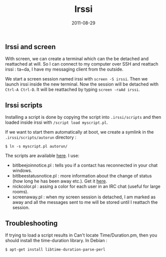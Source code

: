 #+title: Irssi
#+date: 2011-08-29

** Irssi and screen
   :PROPERTIES:
   :CUSTOM_ID: irssi-and-screen
   :END:
With screen, we can create a terminal which can the be detached and
reattached at will. So I can connect to my computer over SSH and
reattach irssi : ta~da, I have my messaging client from the outside.

We start a screen session named irssi with =screen -S irssi=.
Then we launch irssi inside the new terminal. Now the session will be detached
with =Ctrl-A Ctrl-D=. It will be reattached by typing =screen -raAd irssi=.

** Irssi scripts
   :PROPERTIES:
   :CUSTOM_ID: irssi-scripts
   :END:
Installing a script is done by copying the script into =.irssi/scripts=
and then loaded inside irssi with =/script load myscript.pl=.

If we want to start them automatically at boot, we create a symlink in
the =.irssi/scripts/autorun= directory :

#+begin_src shell
  $ ln -s myscript.pl autorun/
#+end_src

The scripts are available [[http://scripts.irssi.org/][here]]. I use:

- bitlbee\under{}join\under{}notice.pl : tells you if a contact has reconnected in
  your chat windows.
- bitlbee\under{}status\under{}notice.pl : more information about the change of status
  (how long he has been away etc.). Get it
  [[http://github.com/msparks/irssiscripts/raw/master/bitlbee\under{}status\under{}notice.pl][here]].
- nickcolor.pl : assing a color for each user in an IRC chat (useful for
  large rooms).
- screen\under{}away.pl : when my screen session is detached, I am marked as
  away and all the messages sent to me will be stored until I reattach
  the session.

** Troubleshooting
   :PROPERTIES:
   :CUSTOM_ID: troubleshooting
   :END:
If trying to load a script results in Can't locate Time/Duration.pm,
then you should install the time-duration library. In Debian :

#+begin_src shell
  $ apt-get install libtime-duration-parse-perl
#+end_src
